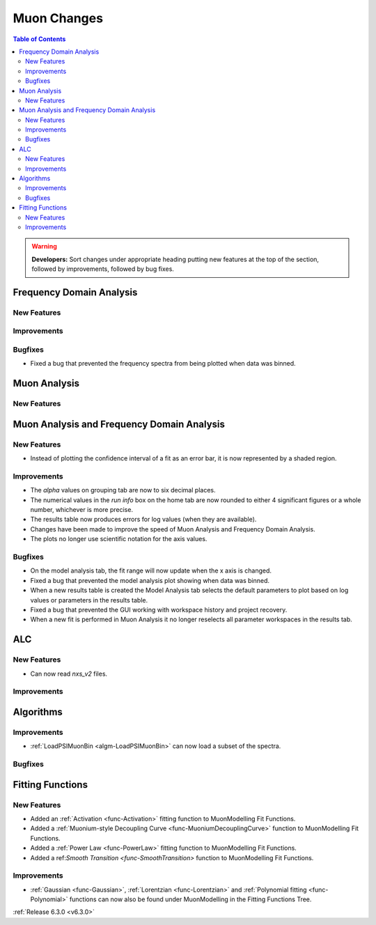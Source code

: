 ============
Muon Changes
============

.. contents:: Table of Contents
   :local:

.. warning:: **Developers:** Sort changes under appropriate heading
    putting new features at the top of the section, followed by
    improvements, followed by bug fixes.


Frequency Domain Analysis
-------------------------

New Features
############

Improvements
############

Bugfixes
########

- Fixed a bug that prevented the frequency spectra from being plotted when data was binned.

Muon Analysis
-------------

New Features
############


Muon Analysis and Frequency Domain Analysis
-------------------------------------------

New Features
############

- Instead of plotting the confidence interval of a fit as an error bar, it is now represented by a shaded region.

Improvements
############

- The `alpha` values on grouping tab are now to six decimal places.
- The numerical values in the `run info` box on the home tab are now rounded to either 4 significant figures or a whole number, whichever is more precise.
- The results table now produces errors for log values (when they are available).
- Changes have been made to improve the speed of Muon Analysis and Frequency Domain Analysis.
- The plots no longer use scientific notation for the axis values.

Bugfixes
########

- On the model analysis tab, the fit range will now update when the x axis is changed.
- Fixed a bug that prevented the model analysis plot showing when data was binned.
- When a new results table is created the Model Analysis tab selects the default parameters to plot based on log values or parameters in the results table.
- Fixed a bug that prevented the GUI working with workspace history and project recovery.
- When a new fit is performed in Muon Analysis it no longer reselects all parameter workspaces in the results tab.

ALC
---

New Features
############

- Can now read `nxs_v2` files.

Improvements
############

Algorithms
----------

Improvements
############

- :ref:`LoadPSIMuonBin <algm-LoadPSIMuonBin>` can now load a subset of the spectra.

Bugfixes
########


Fitting Functions
-----------------
New Features
############
- Added an :ref:`Activation <func-Activation>` fitting function to MuonModelling Fit Functions.
- Added a :ref:`Muonium-style Decoupling Curve <func-MuoniumDecouplingCurve>` function to MuonModelling Fit Functions.
- Added a :ref:`Power Law <func-PowerLaw>` fitting function to MuonModelling Fit Functions.
- Added a ref:`Smooth Transition <func-SmoothTransition>` function to MuonModelling Fit Functions.


Improvements
############
- :ref:`Gaussian <func-Gaussian>`, :ref:`Lorentzian <func-Lorentzian>` and :ref:`Polynomial fitting <func-Polynomial>` functions can now also be found under MuonModelling in the Fitting Functions Tree.

:ref:`Release 6.3.0 <v6.3.0>`

..
  Model Fitting
  -------------

  BugFixes
  ########
  - A bug has been fixed that caused Model fitting to not update it's results table list.
  - Plotting in Model fitting now features a greater number of units for parameters and sample logs.
  - The dates and times for relevant parameters in model fitting have been formatted so that they can be plotted with relative spacing.


